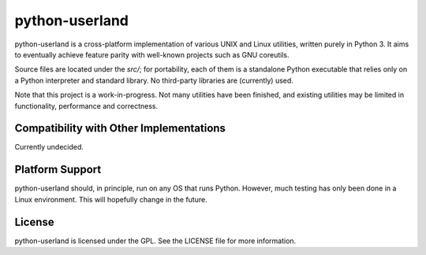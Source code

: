 ===============
python-userland
===============

python-userland is a cross-platform implementation of various UNIX and Linux
utilities, written purely in Python 3. It aims to eventually achieve feature
parity with well-known projects such as GNU coreutils.

Source files are located under the `src/`; for portability, each of them is a
standalone Python executable that relies only on a Python interpreter and
standard library. No third-party libraries are (currently) used.

Note that this project is a work-in-progress. Not many utilities have been
finished, and existing utilities may be limited in functionality, performance
and correctness.

Compatibility with Other Implementations
========================================

Currently undecided.

Platform Support
================

python-userland should, in principle, run on any OS that runs Python. However,
much testing has only been done in a Linux environment. This will hopefully
change in the future.

License
=======

python-userland is licensed under the GPL. See the LICENSE file for more
information.
